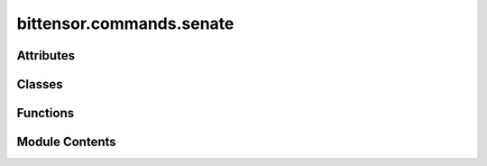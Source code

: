 bittensor.commands.senate
=========================

.. py:module:: bittensor.commands.senate


Attributes
----------

.. autoapisummary::

   bittensor.commands.senate.console


Classes
-------

.. autoapisummary::

   bittensor.commands.senate.SenateCommand
   bittensor.commands.senate.ProposalsCommand
   bittensor.commands.senate.ShowVotesCommand
   bittensor.commands.senate.SenateRegisterCommand
   bittensor.commands.senate.SenateLeaveCommand
   bittensor.commands.senate.VoteCommand


Functions
---------

.. autoapisummary::

   bittensor.commands.senate.format_call_data
   bittensor.commands.senate.display_votes


Module Contents
---------------

.. py:data:: console

.. py:class:: SenateCommand

   Executes the ``senate`` command to view the members of Bittensor's governance protocol, known as the Senate.

   This command lists the delegates involved in the decision-making process of the Bittensor network.

   Usage:
       The command retrieves and displays a list of Senate members, showing their names and wallet addresses.
       This information is crucial for understanding who holds governance roles within the network.

   Example usage::

       btcli root senate

   .. note:: This command is particularly useful for users interested in the governance structure and participants of the Bittensor network. It provides transparency into the network's decision-making body.


   .. py:method:: run(cli)
      :staticmethod:


      View Bittensor's governance protocol proposals



   .. py:method:: _run(cli, subtensor)
      :staticmethod:


      View Bittensor's governance protocol proposals



   .. py:method:: check_config(config)
      :classmethod:



   .. py:method:: add_args(parser)
      :classmethod:



.. py:function:: format_call_data(call_data)

.. py:function:: display_votes(vote_data, delegate_info)

.. py:class:: ProposalsCommand

   Executes the ``proposals`` command to view active proposals within Bittensor's governance protocol.

   This command displays the details of ongoing proposals, including votes, thresholds, and proposal data.

   Usage:
       The command lists all active proposals, showing their hash, voting threshold, number of ayes and nays, detailed votes by address, end block number, and call data associated with each proposal.

   Example usage::

       btcli root proposals

   .. note::

      This command is essential for users who are actively participating in or monitoring the governance of the Bittensor network.
      It provides a detailed view of the proposals being considered, along with the community's response to each.


   .. py:method:: run(cli)
      :staticmethod:


      View Bittensor's governance protocol proposals



   .. py:method:: _run(cli, subtensor)
      :staticmethod:


      View Bittensor's governance protocol proposals



   .. py:method:: check_config(config)
      :classmethod:



   .. py:method:: add_args(parser)
      :classmethod:



.. py:class:: ShowVotesCommand

   Executes the ``proposal_votes`` command to view the votes for a specific proposal in Bittensor's governance protocol.

   IMPORTANT
       **THIS COMMAND IS DEPRECATED**. Use ``btcli root proposals`` to see vote status.

   This command provides a detailed breakdown of the votes cast by the senators for a particular proposal.

   Usage:
       Users need to specify the hash of the proposal they are interested in. The command then displays the voting addresses and their respective votes (Aye or Nay) for the specified proposal.

   Optional arguments:
       - ``--proposal`` (str): The hash of the proposal for which votes need to be displayed.

   Example usage::

       btcli root proposal_votes --proposal <proposal_hash>

   .. note::

      This command is crucial for users seeking detailed insights into the voting behavior of the Senate on specific governance proposals.
      It helps in understanding the level of consensus or disagreement within the Senate on key decisions.

   **THIS COMMAND IS DEPRECATED**. Use ``btcli root proposals`` to see vote status.


   .. py:method:: run(cli)
      :staticmethod:


      View Bittensor's governance protocol proposals active votes



   .. py:method:: _run(cli, subtensor)
      :staticmethod:


      View Bittensor's governance protocol proposals active votes



   .. py:method:: check_config(config)
      :classmethod:



   .. py:method:: add_args(parser)
      :classmethod:



.. py:class:: SenateRegisterCommand

   Executes the ``senate_register`` command to register as a member of the Senate in Bittensor's governance protocol.

   This command is used by delegates who wish to participate in the governance and decision-making process of the network.

   Usage:
       The command checks if the user's hotkey is a delegate and not already a Senate member before registering them to the Senate.
       Successful execution allows the user to participate in proposal voting and other governance activities.

   Example usage::

       btcli root senate_register

   .. note::

      This command is intended for delegates who are interested in actively participating in the governance of the Bittensor network.
      It is a significant step towards engaging in network decision-making processes.


   .. py:method:: run(cli)
      :staticmethod:


      Register to participate in Bittensor's governance protocol proposals



   .. py:method:: _run(cli, subtensor)
      :staticmethod:


      Register to participate in Bittensor's governance protocol proposals



   .. py:method:: check_config(config)
      :classmethod:



   .. py:method:: add_args(parser)
      :classmethod:



.. py:class:: SenateLeaveCommand

   Executes the ``senate_leave`` command to discard membership in Bittensor's Senate.

   This command allows a Senate member to voluntarily leave the governance body.

   Usage:
       The command checks if the user's hotkey is currently a Senate member before processing the request to leave the Senate.
       It effectively removes the user from participating in future governance decisions.

   Example usage::

       btcli root senate_leave

   .. note::

      This command is relevant for Senate members who wish to step down from their governance responsibilities within the Bittensor network.
      It should be used when a member no longer desires to participate in the Senate activities.


   .. py:method:: run(cli)
      :staticmethod:


      Discard membership in Bittensor's governance protocol proposals



   .. py:method:: _run(cli, subtensor)
      :staticmethod:


      Discard membership in Bittensor's governance protocol proposals



   .. py:method:: check_config(config)
      :classmethod:



   .. py:method:: add_args(parser)
      :classmethod:



.. py:class:: VoteCommand

   Executes the ``senate_vote`` command to cast a vote on an active proposal in Bittensor's governance protocol.

   This command is used by Senate members to vote on various proposals that shape the network's future.

   Usage:
       The user needs to specify the hash of the proposal they want to vote on. The command then allows the Senate member to cast an 'Aye' or 'Nay' vote, contributing to the decision-making process.

   Optional arguments:
       - ``--proposal`` (str): The hash of the proposal to vote on.

   Example usage::

       btcli root senate_vote --proposal <proposal_hash>

   .. note:: This command is crucial for Senate members to exercise their voting rights on key proposals. It plays a vital role in the governance and evolution of the Bittensor network.


   .. py:method:: run(cli)
      :staticmethod:


      Vote in Bittensor's governance protocol proposals



   .. py:method:: _run(cli, subtensor)
      :staticmethod:


      Vote in Bittensor's governance protocol proposals



   .. py:method:: check_config(config)
      :classmethod:



   .. py:method:: add_args(parser)
      :classmethod:



